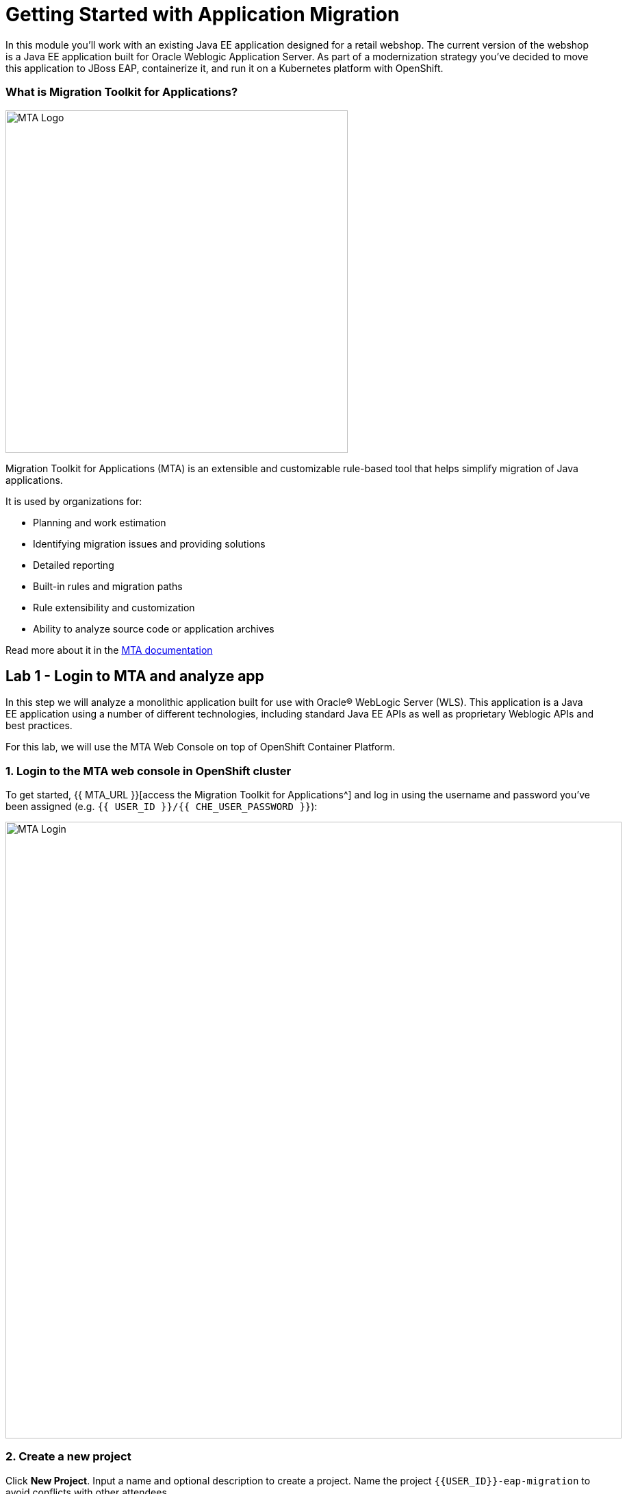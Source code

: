 = Getting Started with Application Migration
:experimental:

In this module you’ll work with an existing Java EE application designed for a retail webshop.  The current
version of the webshop is a Java EE application built for Oracle Weblogic Application Server. As part of a modernization
strategy you've decided to move this application to JBoss EAP, containerize it, and run it on a Kubernetes platform with OpenShift.

=== What is Migration Toolkit for Applications?

image::rhamt_logo.png[MTA Logo, 500]

Migration Toolkit for Applications (MTA) is an extensible and customizable rule-based tool that helps simplify migration of
Java applications.

It is used by organizations for:

* Planning and work estimation
* Identifying migration issues and providing solutions
* Detailed reporting
* Built-in rules and migration paths
* Rule extensibility and customization
* Ability to analyze source code or application archives

Read more about it in the https://access.redhat.com/documentation/en-us/migration_toolkit_for_applications/[MTA documentation^]

== Lab 1 - Login to MTA and analyze app

In this step we will analyze a monolithic application built for use with Oracle® WebLogic Server (WLS). This application is a Java
EE application using a number of different technologies, including standard Java EE APIs as well as proprietary Weblogic APIs and
best practices.

For this lab, we will use the MTA Web Console on top of OpenShift Container Platform.

=== 1. Login to the MTA web console in OpenShift cluster

To get started, {{ MTA_URL }}[access the Migration Toolkit for Applications^] and log in using the username and password you’ve been assigned (e.g. `{{ USER_ID }}/{{ CHE_USER_PASSWORD }}`):

image::rhamt_login.png[MTA Login, 900]

=== 2. Create a new project

Click **New Project**. Input a name and optional description to create a project. Name the project `{{USER_ID}}-eap-migration` to avoid conflicts with other attendees.

image::rhamt_landing_page.png[MTA Landing Page, 900]

image::rhamt_create_project.png[MTA Create Project, 900]

=== 3. Add the monolith application to the project

Select *Server Path* to analyze our monolithic application:

* Server Path: `/opt/apps`

image::rhamt_add_monolith_app1.png[MTA Add App, 900]

=== 4. Select _Migration to JBoss EAP 7_ in Transformation Path

Choose the `com` and `weblogic` checkboxes to include these packages during analysis and click the *Save & Run* button. You
will be taken to Analysis Results dashboard page, wait until the analysis is complete (it will take a minute or two).

image::rhamt_check_monolith_app.png[MTA Add App, 900]


=== 5. Go to the Active Analysis page and click on the latest when it’s completed

[NOTE]
====
Your report may be _queued_ for a few seconds. Soon you will see a progress bar, then when the report is complete you can continue. If it seems to be queued for more than a minute, try refreshing the browser page.
====

Click the `#1` link (or `#2`) to see the report:

image::rhamt_complete_analysis.png[MTA Complete, 900]

=== 6. Review the report

image::rhamt_result_landing_page.png[MTA Langing Page, 900]

The main landing page of the report lists the applications that were processed. Each row contains a high-level overview of the
story points, number of incidents, and technologies encountered in that application.

**Click on the `monolith.war` link** to access details for the project:

image::rhamt_project_overview.png[MTA Project Overview, 900]

=== 7. Understanding the report

The Dashboard gives an overview of the entire application migration effort. It summarizes:

* The incidents and story points by category
* The incidents and story points by level of effort of the suggested changes
* The incidents by package

[NOTE]
====
Story points are an abstract metric commonly used in Agile software development to estimate the relative level of effort needed to
implement a feature or change. Red Hat Application Migration Toolkit uses story points to express the level of effort needed to
migrate particular application constructs, and the application as a whole. The level of effort will vary greatly depending on the
size and complexity of the application(s) to migrate.
====

You can use this report to estimate how easy/hard each app is, and make decisions about which apps to migrate, which to refactor, and which to leave alone. In this case we will do a straight migration to JBoss EAP.

On to the next step to change the code!

